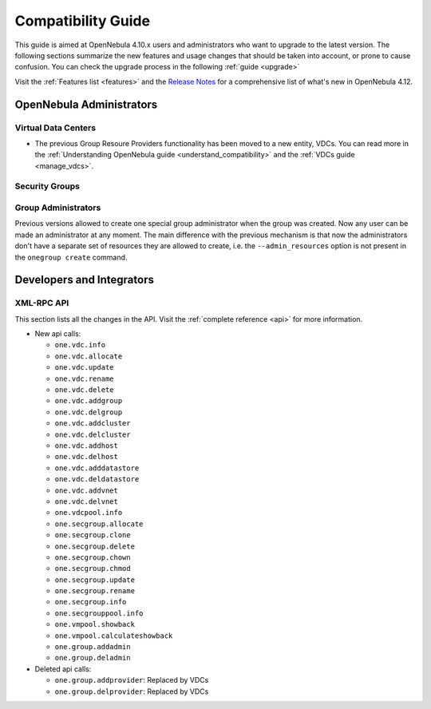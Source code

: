 .. _compatibility:

====================
Compatibility Guide
====================

This guide is aimed at OpenNebula 4.10.x users and administrators who want to upgrade to the latest version. The following sections summarize the new features and usage changes that should be taken into account, or prone to cause confusion. You can check the upgrade process in the following :ref:`guide <upgrade>`

Visit the :ref:`Features list <features>` and the `Release Notes <http://opennebula.org/software/release/>`_ for a comprehensive list of what's new in OpenNebula 4.12.

OpenNebula Administrators
================================================================================

Virtual Data Centers
--------------------------------------------------------------------------------

- The previous Group Resoure Providers functionality has been moved to a new entity, VDCs. You can read more in the :ref:`Understanding OpenNebula guide <understand_compatibility>` and the :ref:`VDCs guide <manage_vdcs>`.

Security Groups
--------------------------------------------------------------------------------

.. todo:: previous FW drivers and new security groups

Group Administrators
--------------------------------------------------------------------------------

Previous versions allowed to create one special group administrator when the group was created. Now any user can be made an administrator at any moment. The main difference with the previous mechanism is that now the administrators don't have a separate set of resources they are allowed to create, i.e. the ``--admin_resources`` option is not present in the ``onegroup create`` command.

Developers and Integrators
================================================================================

XML-RPC API
--------------------------------------------------------------------------------

This section lists all the changes in the API. Visit the :ref:`complete reference <api>` for more information.

* New api calls:

  * ``one.vdc.info``
  * ``one.vdc.allocate``
  * ``one.vdc.update``
  * ``one.vdc.rename``
  * ``one.vdc.delete``
  * ``one.vdc.addgroup``
  * ``one.vdc.delgroup``
  * ``one.vdc.addcluster``
  * ``one.vdc.delcluster``
  * ``one.vdc.addhost``
  * ``one.vdc.delhost``
  * ``one.vdc.adddatastore``
  * ``one.vdc.deldatastore``
  * ``one.vdc.addvnet``
  * ``one.vdc.delvnet``
  * ``one.vdcpool.info``
  * ``one.secgroup.allocate``
  * ``one.secgroup.clone``
  * ``one.secgroup.delete``
  * ``one.secgroup.chown``
  * ``one.secgroup.chmod``
  * ``one.secgroup.update``
  * ``one.secgroup.rename``
  * ``one.secgroup.info``
  * ``one.secgrouppool.info``
  * ``one.vmpool.showback``
  * ``one.vmpool.calculateshowback``
  * ``one.group.addadmin``
  * ``one.group.deladmin``

* Deleted api calls:

  * ``one.group.addprovider``: Replaced by VDCs
  * ``one.group.delprovider``: Replaced by VDCs
